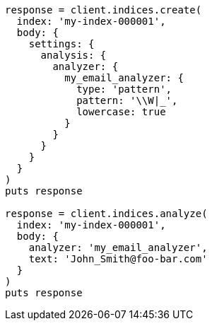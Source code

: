 [source, ruby]
----
response = client.indices.create(
  index: 'my-index-000001',
  body: {
    settings: {
      analysis: {
        analyzer: {
          my_email_analyzer: {
            type: 'pattern',
            pattern: '\\W|_',
            lowercase: true
          }
        }
      }
    }
  }
)
puts response

response = client.indices.analyze(
  index: 'my-index-000001',
  body: {
    analyzer: 'my_email_analyzer',
    text: 'John_Smith@foo-bar.com'
  }
)
puts response
----
